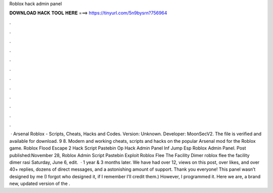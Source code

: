 Roblox hack admin panel

𝐃𝐎𝐖𝐍𝐋𝐎𝐀𝐃 𝐇𝐀𝐂𝐊 𝐓𝐎𝐎𝐋 𝐇𝐄𝐑𝐄 ===> https://tinyurl.com/5n9bysrn?756964

.

.

.

.

.

.

.

.

.

.

.

.

 · Arsenal Roblox - Scripts, Cheats, Hacks and Codes. Version: Unknown. Developer: MoonSecV2. The file is verified and available for download. 9 8. Modern and working cheats, scripts and hacks on the popular Arsenal mod for the Roblox game. Roblox Flood Escape 2 Hack Script Pastebin Op Hack Admin Panel Inf Jump Esp Roblox Admin Panel. Post published:November 28, Roblox Admin Script Pastebin Exploit Roblox Flee The Facility Dimer roblox flee the facility dimer rasi Saturday, June 6, edit.  · 1 year & 3 months later. We have had over 12, views on this post, over likes, and over 40+ replies, dozens of direct messages, and a astonishing amount of support. Thank you everyone! This panel wasn’t designed by me (I forgot who designed it, if I remember I’ll credit them.) However, I programmed it. Here we are, a brand new, updated version of the .